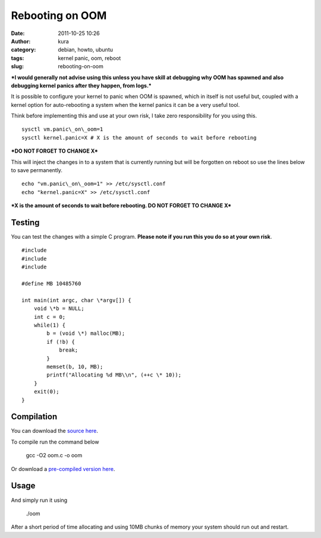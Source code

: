 Rebooting on OOM
################
:date: 2011-10-25 10:26
:author: kura
:category: debian, howto, ubuntu
:tags: kernel panic, oom, reboot
:slug: rebooting-on-oom

***I would generally not advise using this unless you have skill at
debugging why OOM has spawned and also debugging kernel panics after
they happen, from logs.***

It is possible to configure your kernel to panic when OOM is spawned,
which in itself is not useful but, coupled with a kernel option for
auto-rebooting a system when the kernel panics it can be a very useful
tool.

Think before implementing this and use at your own risk, I take zero
responsibility for you using this.

::

    sysctl vm.panic\_on\_oom=1
    sysctl kernel.panic=X # X is the amount of seconds to wait before rebooting

***DO NOT FORGET TO CHANGE X***

This will inject the changes in to a system that is currently running
but will be forgotten on reboot so use the lines below to save
permanently.

::

    echo "vm.panic\_on\_oom=1" >> /etc/sysctl.conf
    echo "kernel.panic=X" >> /etc/sysctl.conf

***X is the amount of seconds to wait before rebooting. DO NOT FORGET TO
CHANGE X***

Testing
-------

You can test the changes with a simple C program. **Please note if you
run this you do so at your own risk**.

::

    #include
    #include
    #include

    #define MB 10485760

    int main(int argc, char \*argv[]) {
        void \*b = NULL;
        int c = 0;
        while(1) {
            b = (void \*) malloc(MB);
            if (!b) {
                break;
            }
            memset(b, 10, MB);
            printf("Allocating %d MB\\n", (++c \* 10));
        }
        exit(0);
    }

Compilation
-----------

You can download the `source here`_.

.. _source here: http://syslog.tv/downloads/oom.c

To compile run the command below

    gcc -O2 oom.c -o oom

Or download a `pre-compiled version here`_.

.. _pre-compiled version here: http://syslog.tv/downloads/oom

Usage
-----

And simply run it using

    ./oom

After a short period of time allocating and using 10MB chunks of memory
your system should run out and restart.
